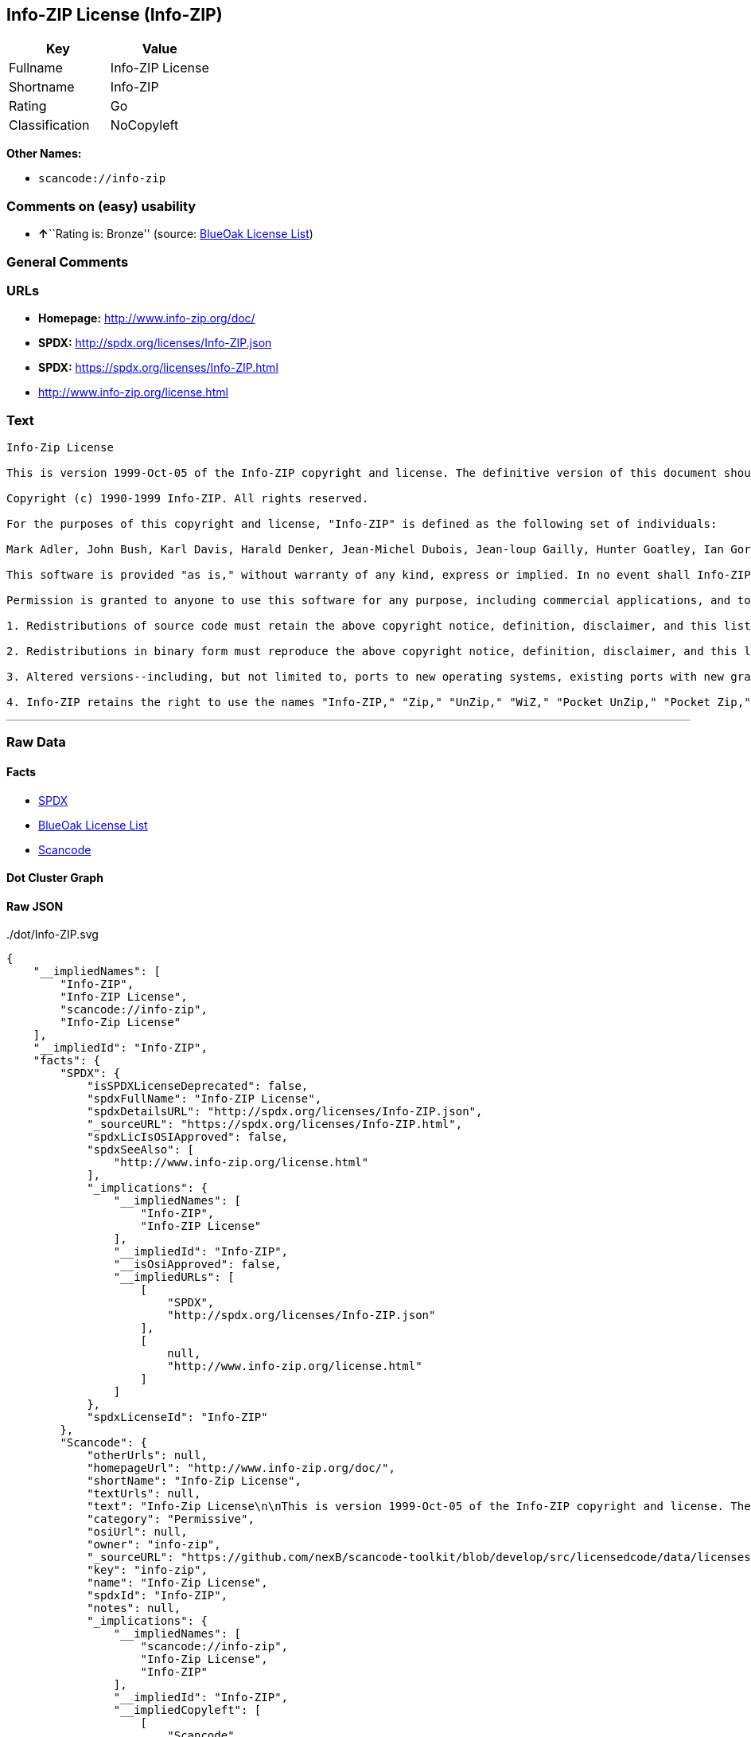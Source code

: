 == Info-ZIP License (Info-ZIP)

[cols=",",options="header",]
|===
|Key |Value
|Fullname |Info-ZIP License
|Shortname |Info-ZIP
|Rating |Go
|Classification |NoCopyleft
|===

*Other Names:*

* `+scancode://info-zip+`

=== Comments on (easy) usability

* **↑**``Rating is: Bronze'' (source:
https://blueoakcouncil.org/list[BlueOak License List])

=== General Comments

=== URLs

* *Homepage:* http://www.info-zip.org/doc/
* *SPDX:* http://spdx.org/licenses/Info-ZIP.json
* *SPDX:* https://spdx.org/licenses/Info-ZIP.html
* http://www.info-zip.org/license.html

=== Text

....
Info-Zip License

This is version 1999-Oct-05 of the Info-ZIP copyright and license. The definitive version of this document should be available at ftp://ftp.cdrom.com/pub/infozip/license.html indefinitely.

Copyright (c) 1990-1999 Info-ZIP. All rights reserved.

For the purposes of this copyright and license, "Info-ZIP" is defined as the following set of individuals:

Mark Adler, John Bush, Karl Davis, Harald Denker, Jean-Michel Dubois, Jean-loup Gailly, Hunter Goatley, Ian Gorman, Chris Herborth, Dirk Haase, Greg Hartwig, Robert Heath, Jonathan Hudson, Paul Kienitz, David Kirschbaum, Johnny Lee, Onno van der Linden, Igor Mandrichenko, Steve P. Miller, Sergio Monesi, Keith Owens, George Petrov, Greg Roelofs, Kai Uwe Rommel, Steve Salisbury, Dave Smith, Christian Spieler, Antoine Verheijen, Paul von Behren, Rich Wales, Mike White

This software is provided "as is," without warranty of any kind, express or implied. In no event shall Info-ZIP or its contributors be held liable for any direct, indirect, incidental, special or consequential damages arising out of the use of or inability to use this software.

Permission is granted to anyone to use this software for any purpose, including commercial applications, and to alter it and redistribute it freely, subject to the following restrictions:

1. Redistributions of source code must retain the above copyright notice, definition, disclaimer, and this list of conditions.

2. Redistributions in binary form must reproduce the above copyright notice, definition, disclaimer, and this list of conditions in documentation and/or other materials provided with the distribution.

3. Altered versions--including, but not limited to, ports to new operating systems, existing ports with new graphical interfaces, and dynamic, shared, or static library versions--must be plainly marked as such and must not be misrepresented as being the original source. Such altered versions also must not be misrepresented as being Info-ZIP releases--including, but not limited to, labeling of the altered versions with the names "Info-ZIP" (or any variation thereof, including, but not limited to, different capitalizations), "Pocket UnZip," "WiZ" or "MacZip" without the explicit permission of Info-ZIP. Such altered versions are further prohibited from misrepresentative use of theZip-Bugs or Info-ZIP e-mail addresses or of the Info-ZIP URL(s).

4. Info-ZIP retains the right to use the names "Info-ZIP," "Zip," "UnZip," "WiZ," "Pocket UnZip," "Pocket Zip," and "MacZip" for its own source and binary releases.
....

'''''

=== Raw Data

==== Facts

* https://spdx.org/licenses/Info-ZIP.html[SPDX]
* https://blueoakcouncil.org/list[BlueOak License List]
* https://github.com/nexB/scancode-toolkit/blob/develop/src/licensedcode/data/licenses/info-zip.yml[Scancode]

==== Dot Cluster Graph

../dot/Info-ZIP.svg

==== Raw JSON

....
{
    "__impliedNames": [
        "Info-ZIP",
        "Info-ZIP License",
        "scancode://info-zip",
        "Info-Zip License"
    ],
    "__impliedId": "Info-ZIP",
    "facts": {
        "SPDX": {
            "isSPDXLicenseDeprecated": false,
            "spdxFullName": "Info-ZIP License",
            "spdxDetailsURL": "http://spdx.org/licenses/Info-ZIP.json",
            "_sourceURL": "https://spdx.org/licenses/Info-ZIP.html",
            "spdxLicIsOSIApproved": false,
            "spdxSeeAlso": [
                "http://www.info-zip.org/license.html"
            ],
            "_implications": {
                "__impliedNames": [
                    "Info-ZIP",
                    "Info-ZIP License"
                ],
                "__impliedId": "Info-ZIP",
                "__isOsiApproved": false,
                "__impliedURLs": [
                    [
                        "SPDX",
                        "http://spdx.org/licenses/Info-ZIP.json"
                    ],
                    [
                        null,
                        "http://www.info-zip.org/license.html"
                    ]
                ]
            },
            "spdxLicenseId": "Info-ZIP"
        },
        "Scancode": {
            "otherUrls": null,
            "homepageUrl": "http://www.info-zip.org/doc/",
            "shortName": "Info-Zip License",
            "textUrls": null,
            "text": "Info-Zip License\n\nThis is version 1999-Oct-05 of the Info-ZIP copyright and license. The definitive version of this document should be available at ftp://ftp.cdrom.com/pub/infozip/license.html indefinitely.\n\nCopyright (c) 1990-1999 Info-ZIP. All rights reserved.\n\nFor the purposes of this copyright and license, \"Info-ZIP\" is defined as the following set of individuals:\n\nMark Adler, John Bush, Karl Davis, Harald Denker, Jean-Michel Dubois, Jean-loup Gailly, Hunter Goatley, Ian Gorman, Chris Herborth, Dirk Haase, Greg Hartwig, Robert Heath, Jonathan Hudson, Paul Kienitz, David Kirschbaum, Johnny Lee, Onno van der Linden, Igor Mandrichenko, Steve P. Miller, Sergio Monesi, Keith Owens, George Petrov, Greg Roelofs, Kai Uwe Rommel, Steve Salisbury, Dave Smith, Christian Spieler, Antoine Verheijen, Paul von Behren, Rich Wales, Mike White\n\nThis software is provided \"as is,\" without warranty of any kind, express or implied. In no event shall Info-ZIP or its contributors be held liable for any direct, indirect, incidental, special or consequential damages arising out of the use of or inability to use this software.\n\nPermission is granted to anyone to use this software for any purpose, including commercial applications, and to alter it and redistribute it freely, subject to the following restrictions:\n\n1. Redistributions of source code must retain the above copyright notice, definition, disclaimer, and this list of conditions.\n\n2. Redistributions in binary form must reproduce the above copyright notice, definition, disclaimer, and this list of conditions in documentation and/or other materials provided with the distribution.\n\n3. Altered versions--including, but not limited to, ports to new operating systems, existing ports with new graphical interfaces, and dynamic, shared, or static library versions--must be plainly marked as such and must not be misrepresented as being the original source. Such altered versions also must not be misrepresented as being Info-ZIP releases--including, but not limited to, labeling of the altered versions with the names \"Info-ZIP\" (or any variation thereof, including, but not limited to, different capitalizations), \"Pocket UnZip,\" \"WiZ\" or \"MacZip\" without the explicit permission of Info-ZIP. Such altered versions are further prohibited from misrepresentative use of theZip-Bugs or Info-ZIP e-mail addresses or of the Info-ZIP URL(s).\n\n4. Info-ZIP retains the right to use the names \"Info-ZIP,\" \"Zip,\" \"UnZip,\" \"WiZ,\" \"Pocket UnZip,\" \"Pocket Zip,\" and \"MacZip\" for its own source and binary releases.",
            "category": "Permissive",
            "osiUrl": null,
            "owner": "info-zip",
            "_sourceURL": "https://github.com/nexB/scancode-toolkit/blob/develop/src/licensedcode/data/licenses/info-zip.yml",
            "key": "info-zip",
            "name": "Info-Zip License",
            "spdxId": "Info-ZIP",
            "notes": null,
            "_implications": {
                "__impliedNames": [
                    "scancode://info-zip",
                    "Info-Zip License",
                    "Info-ZIP"
                ],
                "__impliedId": "Info-ZIP",
                "__impliedCopyleft": [
                    [
                        "Scancode",
                        "NoCopyleft"
                    ]
                ],
                "__calculatedCopyleft": "NoCopyleft",
                "__impliedText": "Info-Zip License\n\nThis is version 1999-Oct-05 of the Info-ZIP copyright and license. The definitive version of this document should be available at ftp://ftp.cdrom.com/pub/infozip/license.html indefinitely.\n\nCopyright (c) 1990-1999 Info-ZIP. All rights reserved.\n\nFor the purposes of this copyright and license, \"Info-ZIP\" is defined as the following set of individuals:\n\nMark Adler, John Bush, Karl Davis, Harald Denker, Jean-Michel Dubois, Jean-loup Gailly, Hunter Goatley, Ian Gorman, Chris Herborth, Dirk Haase, Greg Hartwig, Robert Heath, Jonathan Hudson, Paul Kienitz, David Kirschbaum, Johnny Lee, Onno van der Linden, Igor Mandrichenko, Steve P. Miller, Sergio Monesi, Keith Owens, George Petrov, Greg Roelofs, Kai Uwe Rommel, Steve Salisbury, Dave Smith, Christian Spieler, Antoine Verheijen, Paul von Behren, Rich Wales, Mike White\n\nThis software is provided \"as is,\" without warranty of any kind, express or implied. In no event shall Info-ZIP or its contributors be held liable for any direct, indirect, incidental, special or consequential damages arising out of the use of or inability to use this software.\n\nPermission is granted to anyone to use this software for any purpose, including commercial applications, and to alter it and redistribute it freely, subject to the following restrictions:\n\n1. Redistributions of source code must retain the above copyright notice, definition, disclaimer, and this list of conditions.\n\n2. Redistributions in binary form must reproduce the above copyright notice, definition, disclaimer, and this list of conditions in documentation and/or other materials provided with the distribution.\n\n3. Altered versions--including, but not limited to, ports to new operating systems, existing ports with new graphical interfaces, and dynamic, shared, or static library versions--must be plainly marked as such and must not be misrepresented as being the original source. Such altered versions also must not be misrepresented as being Info-ZIP releases--including, but not limited to, labeling of the altered versions with the names \"Info-ZIP\" (or any variation thereof, including, but not limited to, different capitalizations), \"Pocket UnZip,\" \"WiZ\" or \"MacZip\" without the explicit permission of Info-ZIP. Such altered versions are further prohibited from misrepresentative use of theZip-Bugs or Info-ZIP e-mail addresses or of the Info-ZIP URL(s).\n\n4. Info-ZIP retains the right to use the names \"Info-ZIP,\" \"Zip,\" \"UnZip,\" \"WiZ,\" \"Pocket UnZip,\" \"Pocket Zip,\" and \"MacZip\" for its own source and binary releases.",
                "__impliedURLs": [
                    [
                        "Homepage",
                        "http://www.info-zip.org/doc/"
                    ]
                ]
            }
        },
        "BlueOak License List": {
            "BlueOakRating": "Bronze",
            "url": "https://spdx.org/licenses/Info-ZIP.html",
            "isPermissive": true,
            "_sourceURL": "https://blueoakcouncil.org/list",
            "name": "Info-ZIP License",
            "id": "Info-ZIP",
            "_implications": {
                "__impliedNames": [
                    "Info-ZIP",
                    "Info-ZIP License"
                ],
                "__impliedJudgement": [
                    [
                        "BlueOak License List",
                        {
                            "tag": "PositiveJudgement",
                            "contents": "Rating is: Bronze"
                        }
                    ]
                ],
                "__impliedCopyleft": [
                    [
                        "BlueOak License List",
                        "NoCopyleft"
                    ]
                ],
                "__calculatedCopyleft": "NoCopyleft",
                "__impliedURLs": [
                    [
                        "SPDX",
                        "https://spdx.org/licenses/Info-ZIP.html"
                    ]
                ]
            }
        }
    },
    "__impliedJudgement": [
        [
            "BlueOak License List",
            {
                "tag": "PositiveJudgement",
                "contents": "Rating is: Bronze"
            }
        ]
    ],
    "__impliedCopyleft": [
        [
            "BlueOak License List",
            "NoCopyleft"
        ],
        [
            "Scancode",
            "NoCopyleft"
        ]
    ],
    "__calculatedCopyleft": "NoCopyleft",
    "__isOsiApproved": false,
    "__impliedText": "Info-Zip License\n\nThis is version 1999-Oct-05 of the Info-ZIP copyright and license. The definitive version of this document should be available at ftp://ftp.cdrom.com/pub/infozip/license.html indefinitely.\n\nCopyright (c) 1990-1999 Info-ZIP. All rights reserved.\n\nFor the purposes of this copyright and license, \"Info-ZIP\" is defined as the following set of individuals:\n\nMark Adler, John Bush, Karl Davis, Harald Denker, Jean-Michel Dubois, Jean-loup Gailly, Hunter Goatley, Ian Gorman, Chris Herborth, Dirk Haase, Greg Hartwig, Robert Heath, Jonathan Hudson, Paul Kienitz, David Kirschbaum, Johnny Lee, Onno van der Linden, Igor Mandrichenko, Steve P. Miller, Sergio Monesi, Keith Owens, George Petrov, Greg Roelofs, Kai Uwe Rommel, Steve Salisbury, Dave Smith, Christian Spieler, Antoine Verheijen, Paul von Behren, Rich Wales, Mike White\n\nThis software is provided \"as is,\" without warranty of any kind, express or implied. In no event shall Info-ZIP or its contributors be held liable for any direct, indirect, incidental, special or consequential damages arising out of the use of or inability to use this software.\n\nPermission is granted to anyone to use this software for any purpose, including commercial applications, and to alter it and redistribute it freely, subject to the following restrictions:\n\n1. Redistributions of source code must retain the above copyright notice, definition, disclaimer, and this list of conditions.\n\n2. Redistributions in binary form must reproduce the above copyright notice, definition, disclaimer, and this list of conditions in documentation and/or other materials provided with the distribution.\n\n3. Altered versions--including, but not limited to, ports to new operating systems, existing ports with new graphical interfaces, and dynamic, shared, or static library versions--must be plainly marked as such and must not be misrepresented as being the original source. Such altered versions also must not be misrepresented as being Info-ZIP releases--including, but not limited to, labeling of the altered versions with the names \"Info-ZIP\" (or any variation thereof, including, but not limited to, different capitalizations), \"Pocket UnZip,\" \"WiZ\" or \"MacZip\" without the explicit permission of Info-ZIP. Such altered versions are further prohibited from misrepresentative use of theZip-Bugs or Info-ZIP e-mail addresses or of the Info-ZIP URL(s).\n\n4. Info-ZIP retains the right to use the names \"Info-ZIP,\" \"Zip,\" \"UnZip,\" \"WiZ,\" \"Pocket UnZip,\" \"Pocket Zip,\" and \"MacZip\" for its own source and binary releases.",
    "__impliedURLs": [
        [
            "SPDX",
            "http://spdx.org/licenses/Info-ZIP.json"
        ],
        [
            null,
            "http://www.info-zip.org/license.html"
        ],
        [
            "SPDX",
            "https://spdx.org/licenses/Info-ZIP.html"
        ],
        [
            "Homepage",
            "http://www.info-zip.org/doc/"
        ]
    ]
}
....
